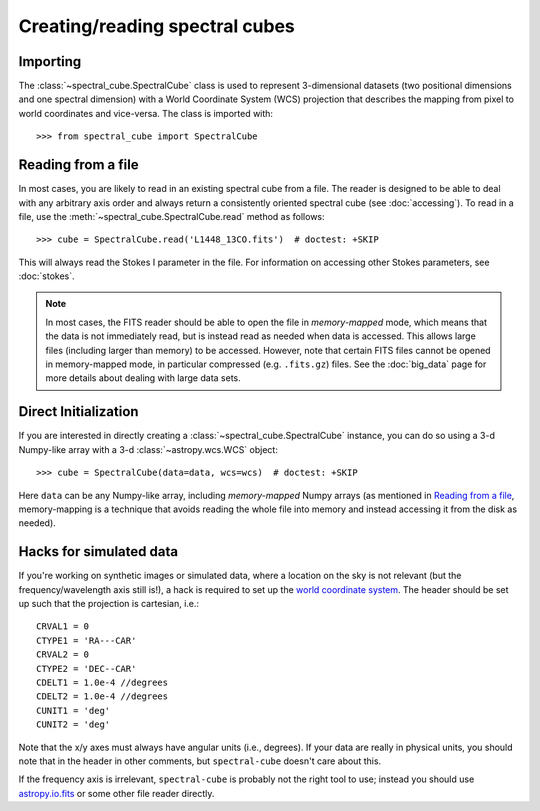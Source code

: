 Creating/reading spectral cubes
===============================

Importing
---------

The :class:`~spectral_cube.SpectralCube` class is used to
represent 3-dimensional datasets (two positional dimensions and one spectral
dimension) with a World Coordinate System (WCS) projection that describes the
mapping from pixel to world coordinates and vice-versa. The class is imported
with::

    >>> from spectral_cube import SpectralCube

Reading from a file
-------------------

In most cases, you are likely to read in an existing spectral cube from a
file. The reader is designed to be able to deal with any
arbitrary axis order and always return a consistently oriented spectral cube
(see :doc:`accessing`). To read in a file, use the
:meth:`~spectral_cube.SpectralCube.read` method as follows::

     >>> cube = SpectralCube.read('L1448_13CO.fits')  # doctest: +SKIP

This will always read the Stokes I parameter in the file. For information on
accessing other Stokes parameters, see :doc:`stokes`.

.. note:: In most cases, the FITS reader should be able to open the file in
          *memory-mapped* mode, which means that the data is not immediately
          read, but is instead read as needed when data is accessed. This
          allows large files (including larger than memory) to be accessed.
          However, note that certain FITS files cannot be opened in
          memory-mapped mode, in particular compressed (e.g. ``.fits.gz``)
          files. See the :doc:`big_data` page for more details about dealing
          with large data sets.

Direct Initialization
---------------------

If you are interested in directly creating a
:class:`~spectral_cube.SpectralCube` instance, you can do so using a 3-d
Numpy-like array with a 3-d :class:`~astropy.wcs.WCS` object::

    >>> cube = SpectralCube(data=data, wcs=wcs)  # doctest: +SKIP

Here ``data`` can be any Numpy-like array, including *memory-mapped* Numpy
arrays (as mentioned in `Reading from a file`_, memory-mapping is a technique
that avoids reading the whole file into memory and instead accessing it from
the disk as needed).

Hacks for simulated data
------------------------

If you're working on synthetic images or simulated data, where a location on
the sky is not relevant (but the frequency/wavelength axis still is!), a hack
is required to set up the `world coordinate system
<http://docs.astropy.org/en/stable/wcs/>`_.  The header should be set up
such that the projection is cartesian, i.e.::

    CRVAL1 = 0
    CTYPE1 = 'RA---CAR'
    CRVAL2 = 0
    CTYPE2 = 'DEC--CAR'
    CDELT1 = 1.0e-4 //degrees
    CDELT2 = 1.0e-4 //degrees
    CUNIT1 = 'deg'
    CUNIT2 = 'deg'

Note that the x/y axes must always have angular units (i.e., degrees).  If your
data are really in physical units, you should note that in the header in other
comments, but ``spectral-cube`` doesn't care about this.


If the frequency axis is irrelevant, ``spectral-cube`` is probably not the
right tool to use; instead you should use `astropy.io.fits
<http://docs.astropy.org/en/stable/io/fits/>`_ or some other file reader
directly.

